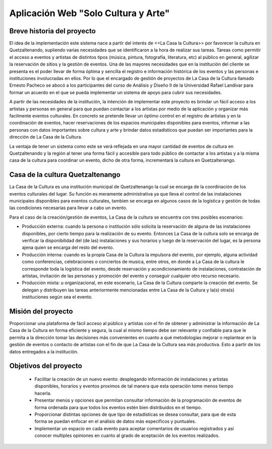 Aplicación Web "Solo Cultura y Arte"
====================================


Breve historia del proyecto
---------------------------

El idea de la implementación este sistema nace a partir del interés de <<La Casa
la Cultura>> por favorecer la cultura en Quetzaltenando, supliendo varias necesidades
que se identificaron a la hora de realizar sus tareas. Tareas como permitir el acceso a
eventos y artistas de distintos tipos (música, pintura, fotografía, literatura, etc)
al público en general, agilizar la reservación de sitios y la gestión de eventos.
Una de las mayores necesidades que en la institución del cliente se presenta es el poder
llevar de forma óptima y sencilla el registro e información histórica de los eventos y las
personas e instituciones involucradas en ellos.
Por lo que el encargado de gestión de proyectos de La Casa de la Cultura llamado Ernesto Pacheco
se abocó a los participantes del curso de Análisis y Diseño II de la Universidad Rafael Landívar
para formar un acuerdo en el que se pueda implementar un sistema de apoyo para cubrir sus necesidades.

A partir de las necesidades de la institución, la intención de implementar este proyecto es brindar
un fácil acceso a los artistas y personas en general para que puedan contactar a los artistas
por medio de la aplicación y organizar más facilmente eventos culturales.
En concreto se pretende llevar un óptimo control en el registro de artistas y en la coordinación de
eventos, hacer reservaciones de los espacios municipales disponibles para eventos, informar a las
personas con datos importantes sobre cultura y arte y brindar datos estadísticos que puedan ser
importantes para la dirección de La Casa de la Cultura.

La ventaja de tener un sistema como este se verá reflejada en una mayor cantidad de eventos de cultura
en Quetzaltenando y la región al tener una forma fácil y accesible para todo público de contactar a los
artistas y a la misma casa de la cultura para coordinar un evento, dicho de otra forma, incrementará
la cultura en Quetzaltenango.


Casa de la cultura Quetzaltenango
---------------------------------

La Casa de la Cultura es una institución municipal de Quetzaltenango la cual se
encarga de la coordinación de los eventos culturales del lugar. Su función es
meramente administrativa ya que lleva el control de las instalaciones municipales
disponibles para eventos culturales, tambien se encarga en algunos casos de la
logística y gestión de todas las condiciones necesarias para llevar a cabo un evento.

Para el caso de la creación/gestión de eventos, La Casa de la cultura se encuentra
con tres posibles escenarios:

- Producción externa: cuando la persona o institución sólo solicita la reservación de
  alguna de las instalaciones disponibles, por cierto tiempo para la realización de su
  evento. Entonces La Casa de la cultura solo se encarga de verificar la disponibilidad
  del (de las) instalaciones y sus horarios y luego de la reservación del lugar, es
  la persona ajena quien se encarga del resto del evento.

- Producción interna: cuando es la propia Casa de la Cultura la impulsora del evento,
  por ejemplo, alguna actividad como conferencias, celebraciones o conciertos de musica,
  entre otros, en donde a La Casa de la cultura le corresponde toda la logística del
  evento, desde reservación y acondicionamiento de instalaciones, contratación de artistas,
  invitación de las personas y promoción del evento y conseguir cualquier otro recurso necesario.

- Producción mixta: u organizacional, en este escenario, La Casa de la Cultura comparte
  la creación del evento. Se delegan y distribuyen las tareas anteriormente mencionadas entre
  La Casa de la Cultura y la(s) otra(s) instituciones según sea el evento.

Misión del proyecto
-------------------

Proporcionar una plataforma de fácil acceso al público y artistas con el fin de
obtener y administrar la información de La Casa de la Cultura en forma eficiente
y segura, la cual al mismo tiempo debe ser relevante y confiable para que le permita
a la dirección tomar las decisiones más convenientes en cuanto a qué metodologías
mejorar o replantear en la gestión de eventos o contacto de artistas con el fin
de que La Casa de la Cultura sea más productiva. Esto a partir de los datos entregados
a la institución.


Objetivos del proyecto
----------------------

  - Facilitar la creación de un nuevo evento: desplegando información de instalaciones
    y artistas disponibles, horarios y eventos proximos de tal manera que esta operación
    tome menos tiempo hacerla.

  - Presentar menús y opciones que permitan consultar información de la programación
    de eventos de forma ordenada para que todos los eventos estén bien distribuidos en
    el tiempo.

  - Proporcionar distintas opciones de que tipo de estadísticas se desea consultar, para que de esta
    forma se puedan enfocar en el análisis de datos más específicos y puntuales.

  - Implementar un espacio en cada evento para aceptar comentarios de usuarios registrados y así
    conocer multiples opiniones en cuanto al grado de aceptación de los eventos realizados.
